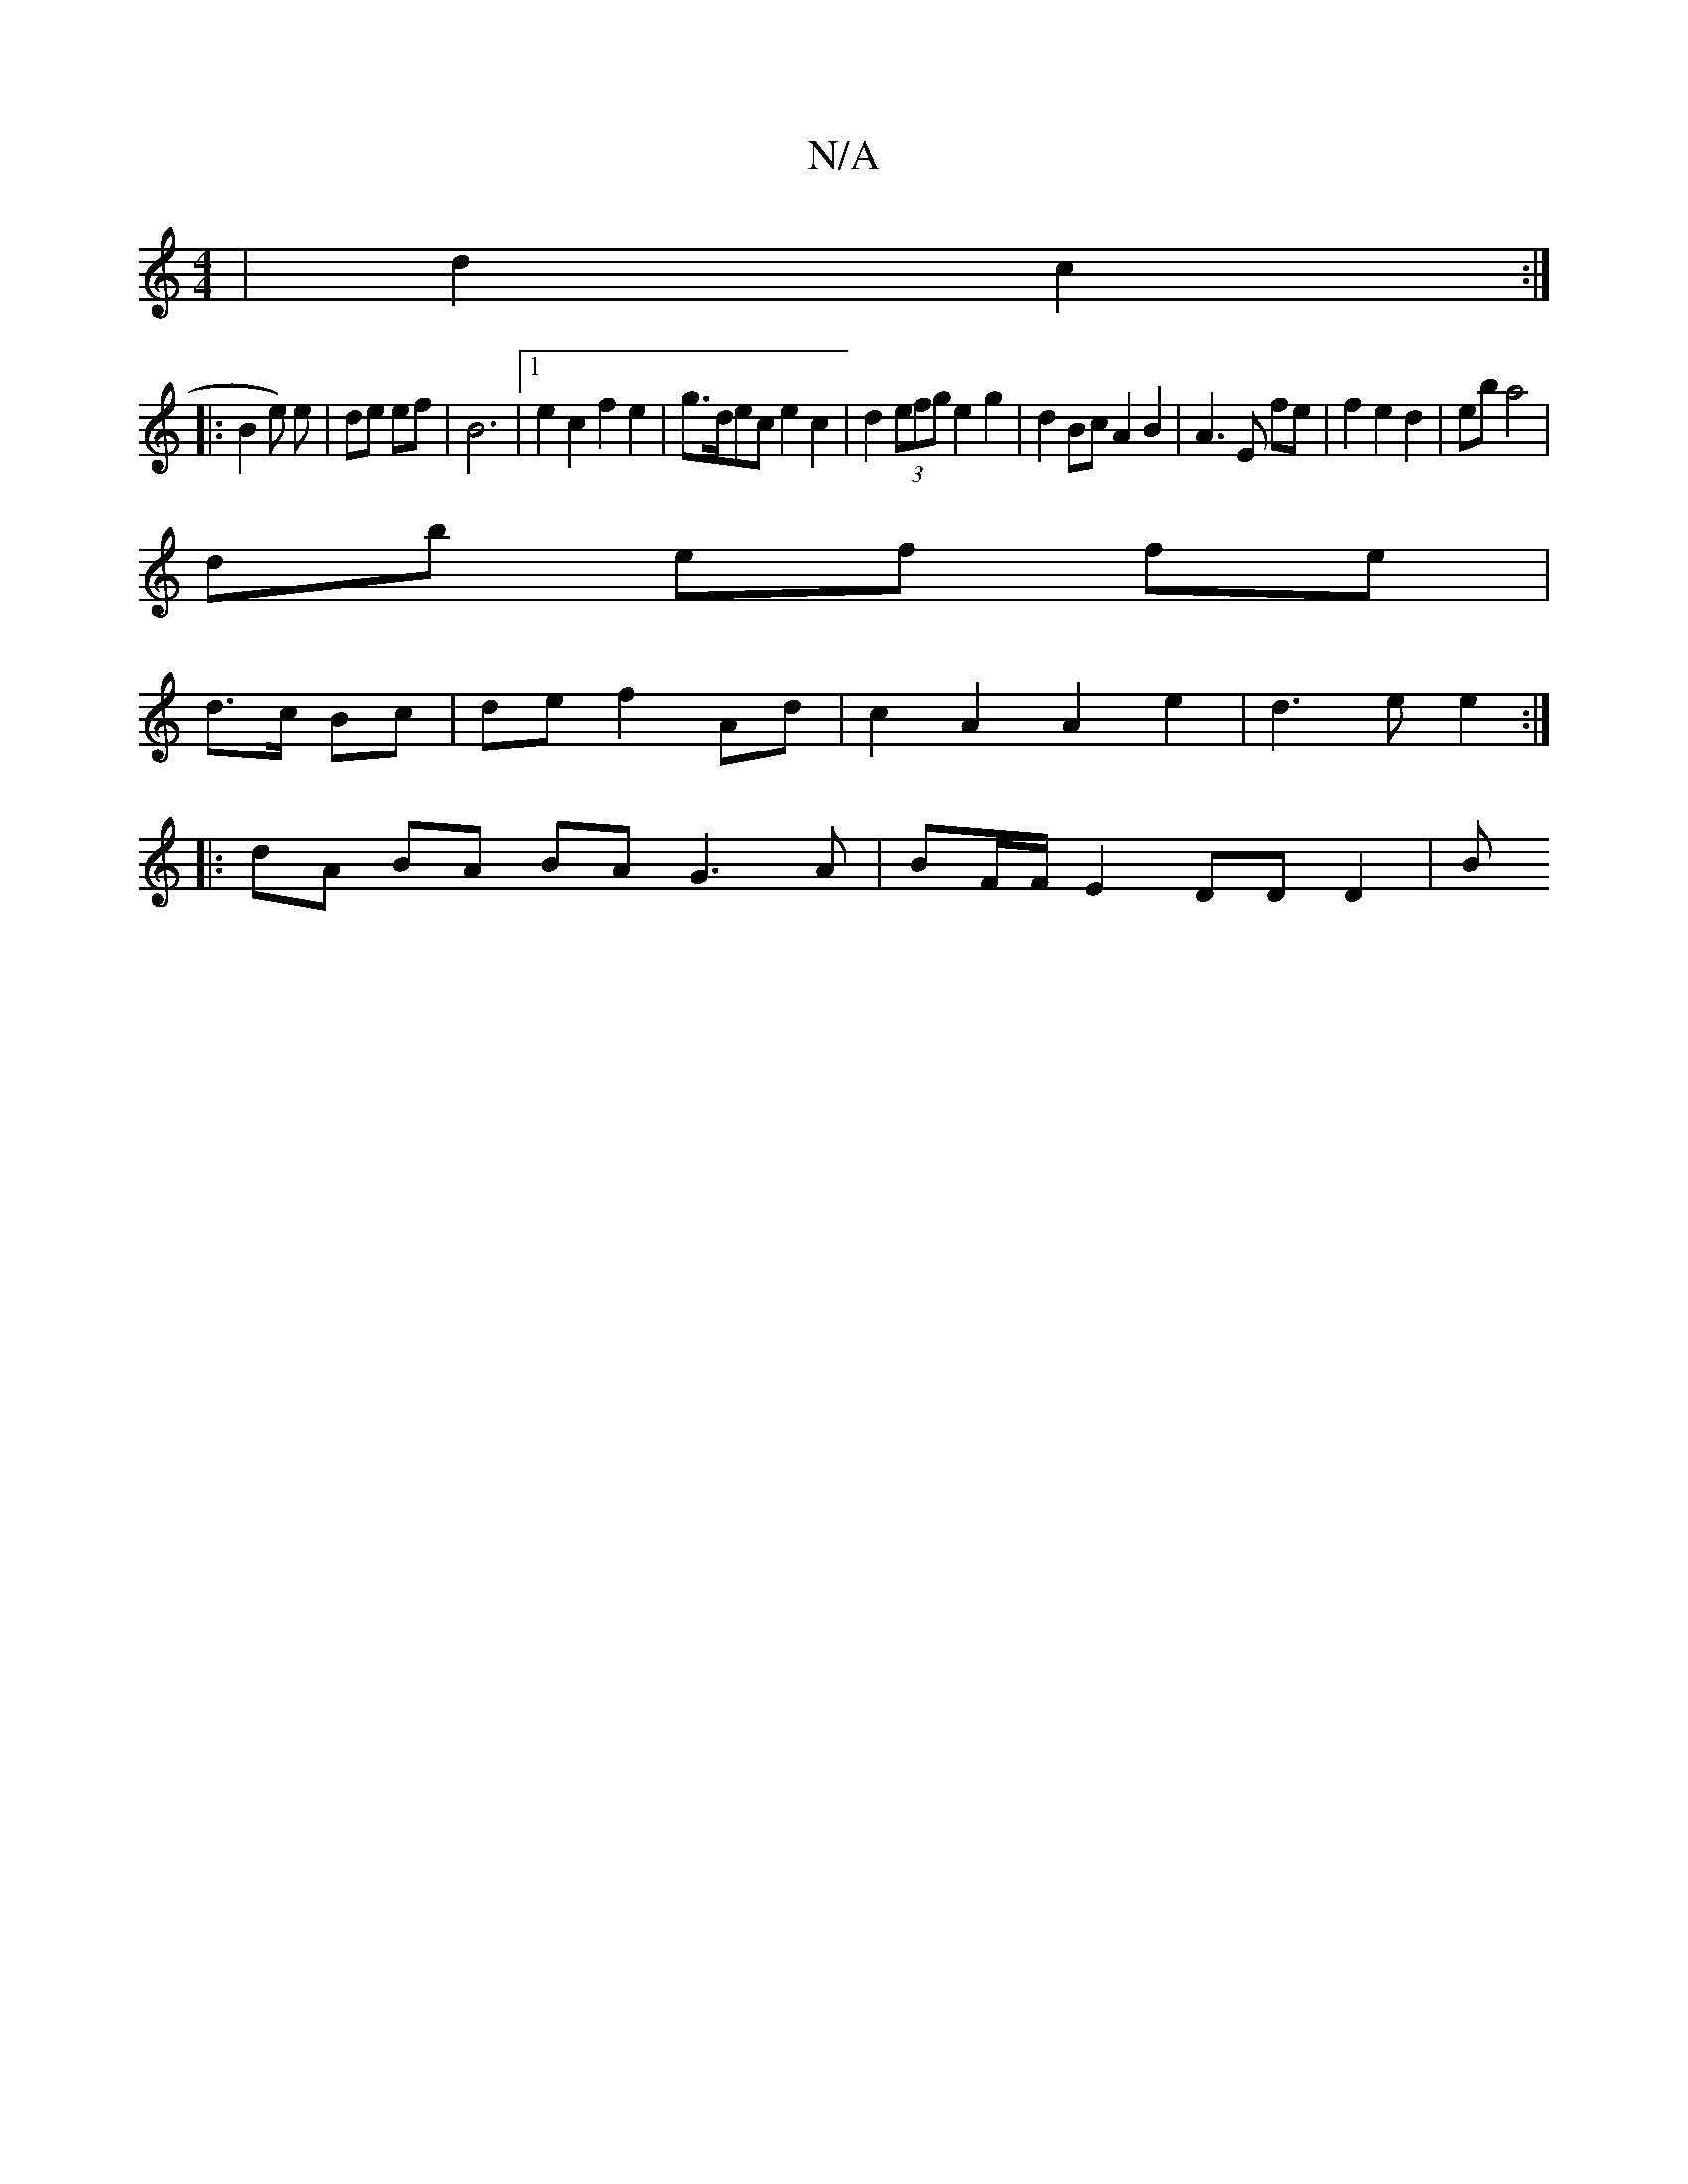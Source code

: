 X:1
T:N/A
M:4/4
R:N/A
K:Cmajor
 | d2- c2:|
|:B2 e) e|de ef | B6 |[1 e2 c2 f2 e2|g>dec e2c2|d2 (3efg e2 g2|d2 Bc A2 B2|A3E fe|f2 e2 d2 | eb a4 |
db ef fe |
d>c Bc | de f2 Ad | c2 A2 A2 e2 | d3 e e2 :|
|: dA BA BA G3 A|BF/F/E2 DDD2|B